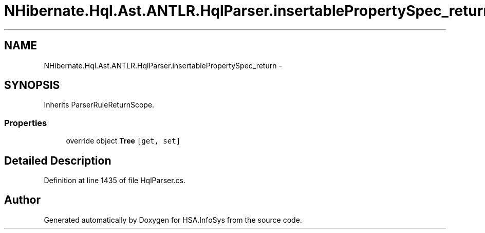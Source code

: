 .TH "NHibernate.Hql.Ast.ANTLR.HqlParser.insertablePropertySpec_return" 3 "Fri Jul 5 2013" "Version 1.0" "HSA.InfoSys" \" -*- nroff -*-
.ad l
.nh
.SH NAME
NHibernate.Hql.Ast.ANTLR.HqlParser.insertablePropertySpec_return \- 
.SH SYNOPSIS
.br
.PP
.PP
Inherits ParserRuleReturnScope\&.
.SS "Properties"

.in +1c
.ti -1c
.RI "override object \fBTree\fP\fC [get, set]\fP"
.br
.in -1c
.SH "Detailed Description"
.PP 
Definition at line 1435 of file HqlParser\&.cs\&.

.SH "Author"
.PP 
Generated automatically by Doxygen for HSA\&.InfoSys from the source code\&.
